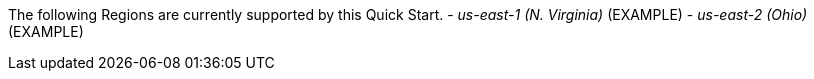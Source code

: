 The following Regions are currently supported by this Quick Start.
//TODO Accurate? If so, remove "(EXAMPLE)" (x2).
- _us-east-1 (N. Virginia)_ (EXAMPLE)
- _us-east-2 (Ohio)_ (EXAMPLE)
